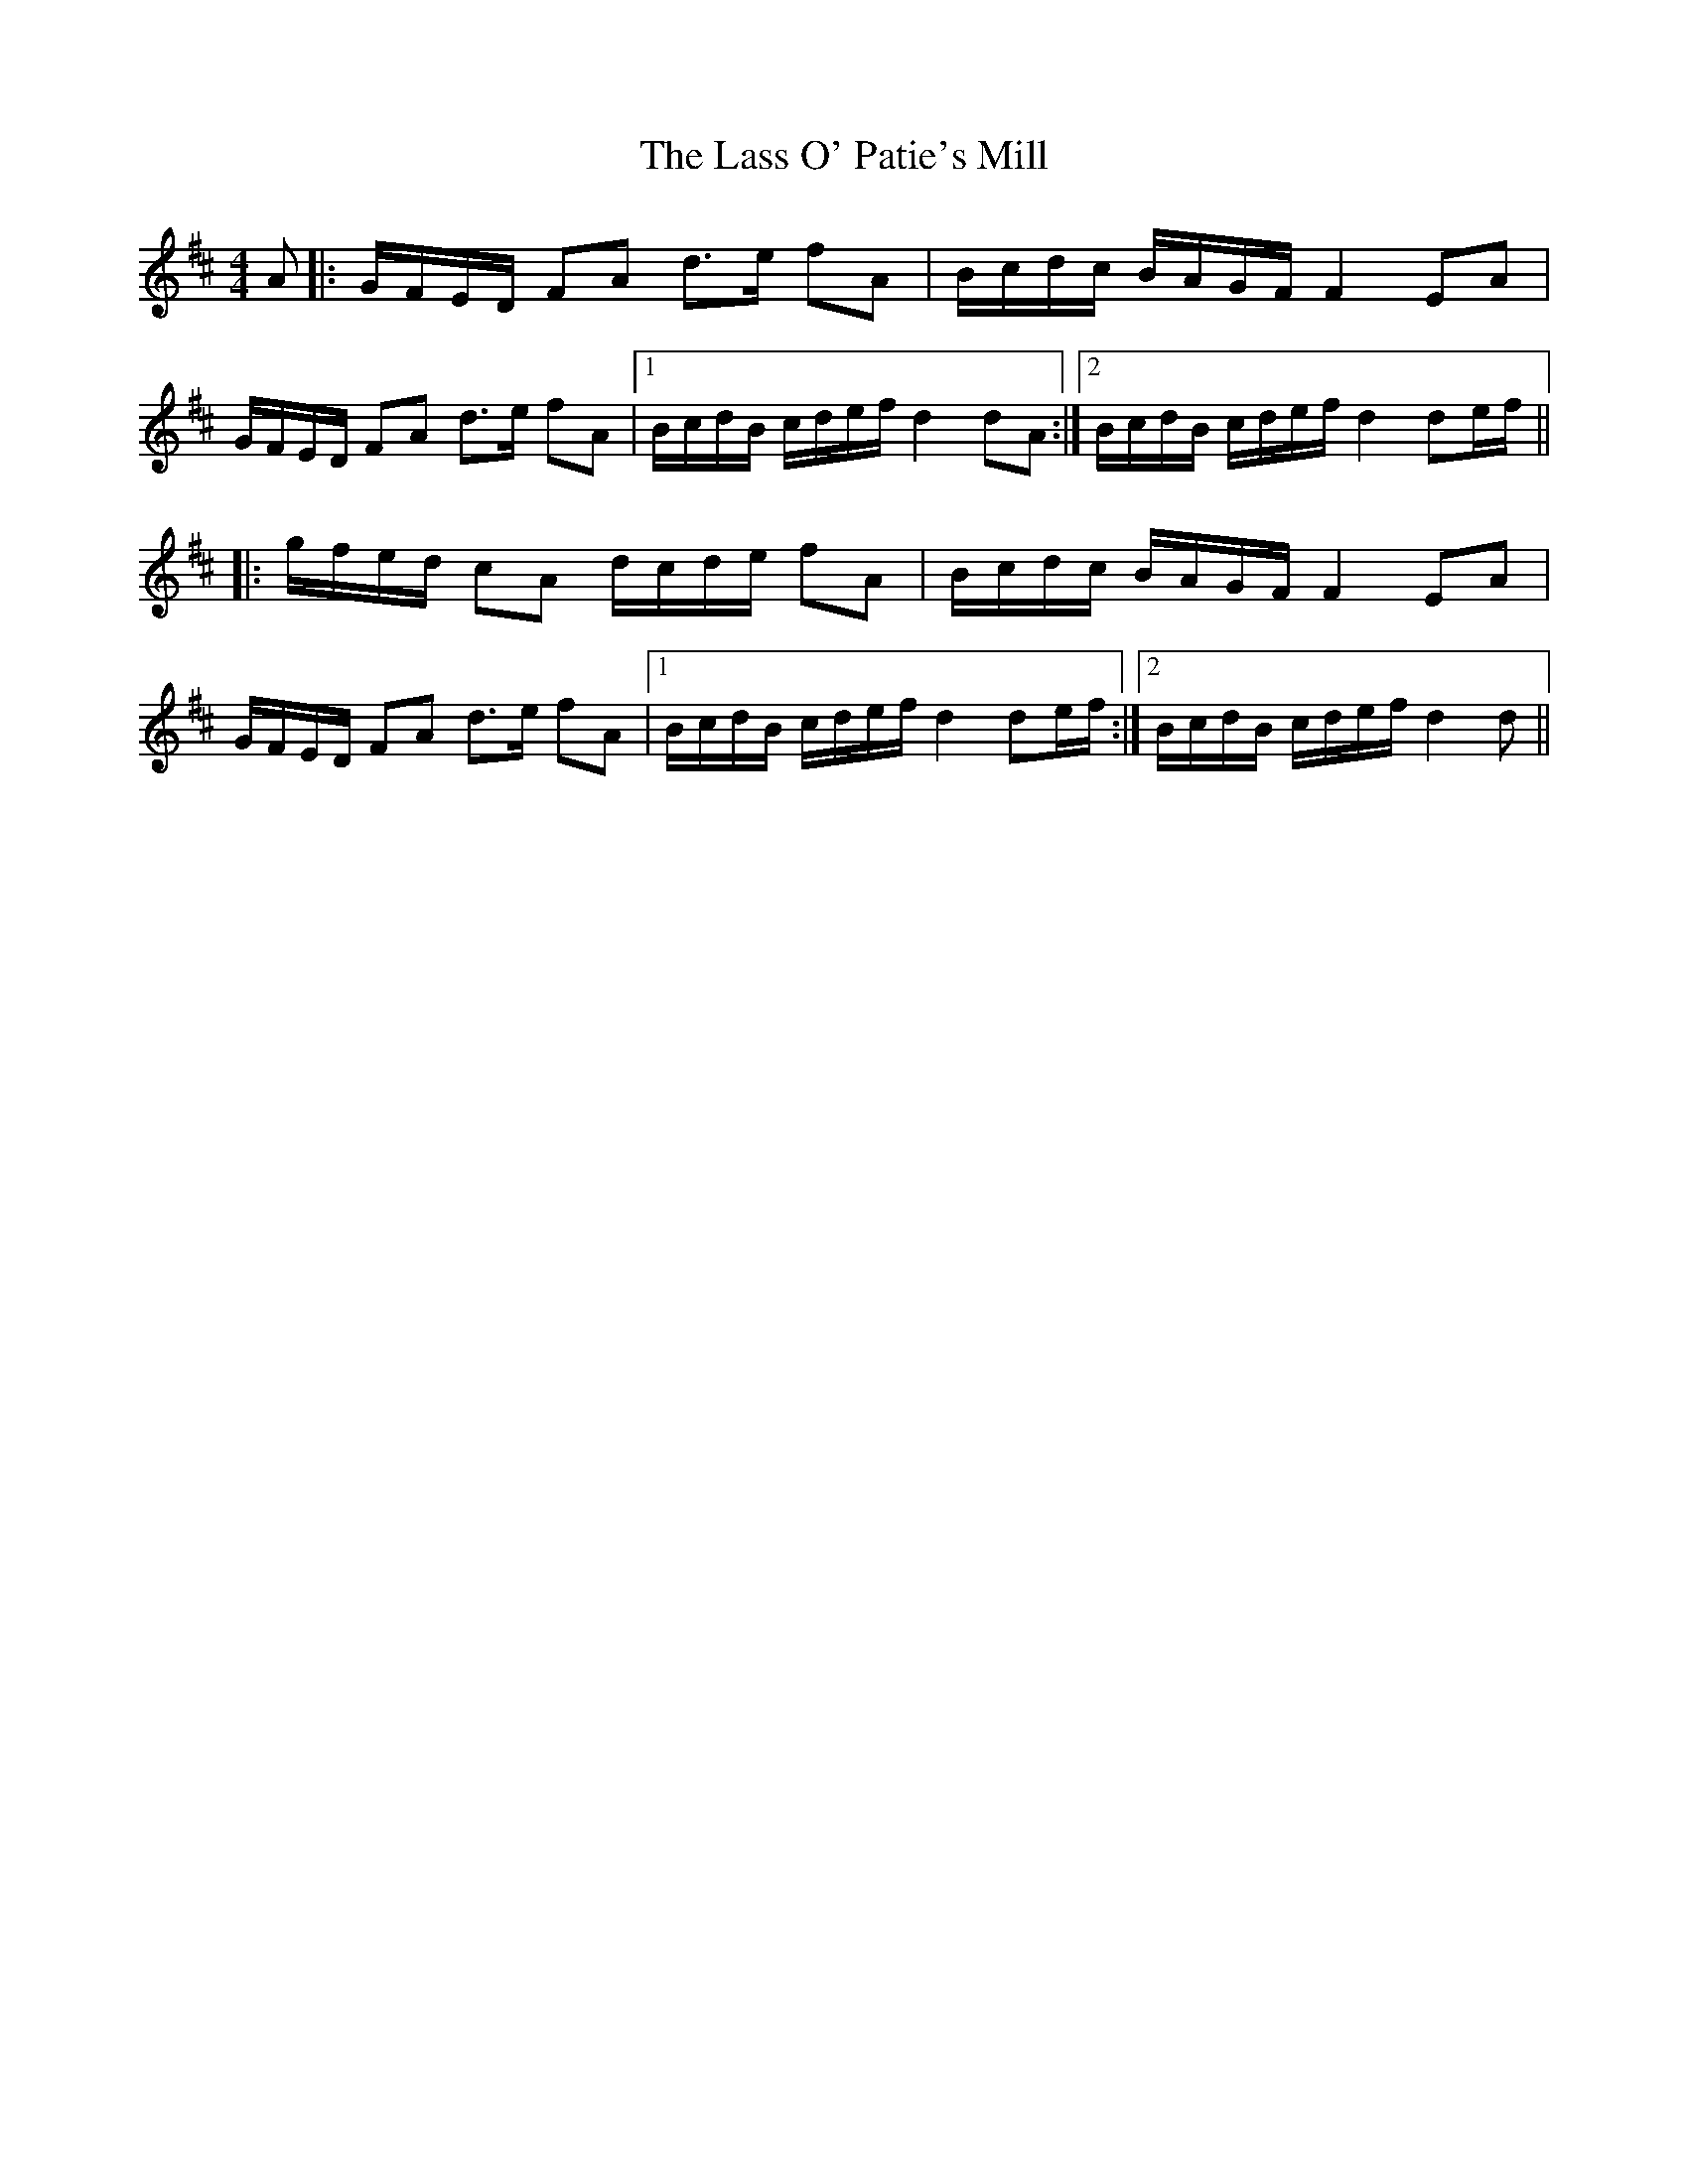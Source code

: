 X: 22959
T: Lass O' Patie's Mill, The
R: reel
M: 4/4
K: Dmajor
A|:G/F/E/D/ FA d>e fA|B/c/d/c/ B/A/G/F/ F2EA|
G/F/E/D/ FA d>e fA|1 B/c/d/B/ c/d/e/f/ d2dA:|2 B/c/d/B/ c/d/e/f/ d2de/f/||
|:g/f/e/d/ cA d/c/d/e/ fA|B/c/d/c/ B/A/G/F/ F2EA|
G/F/E/D/ FA d>e fA|1 B/c/d/B/ c/d/e/f/ d2de/f/:|2 B/c/d/B/ c/d/e/f/ d2d||

